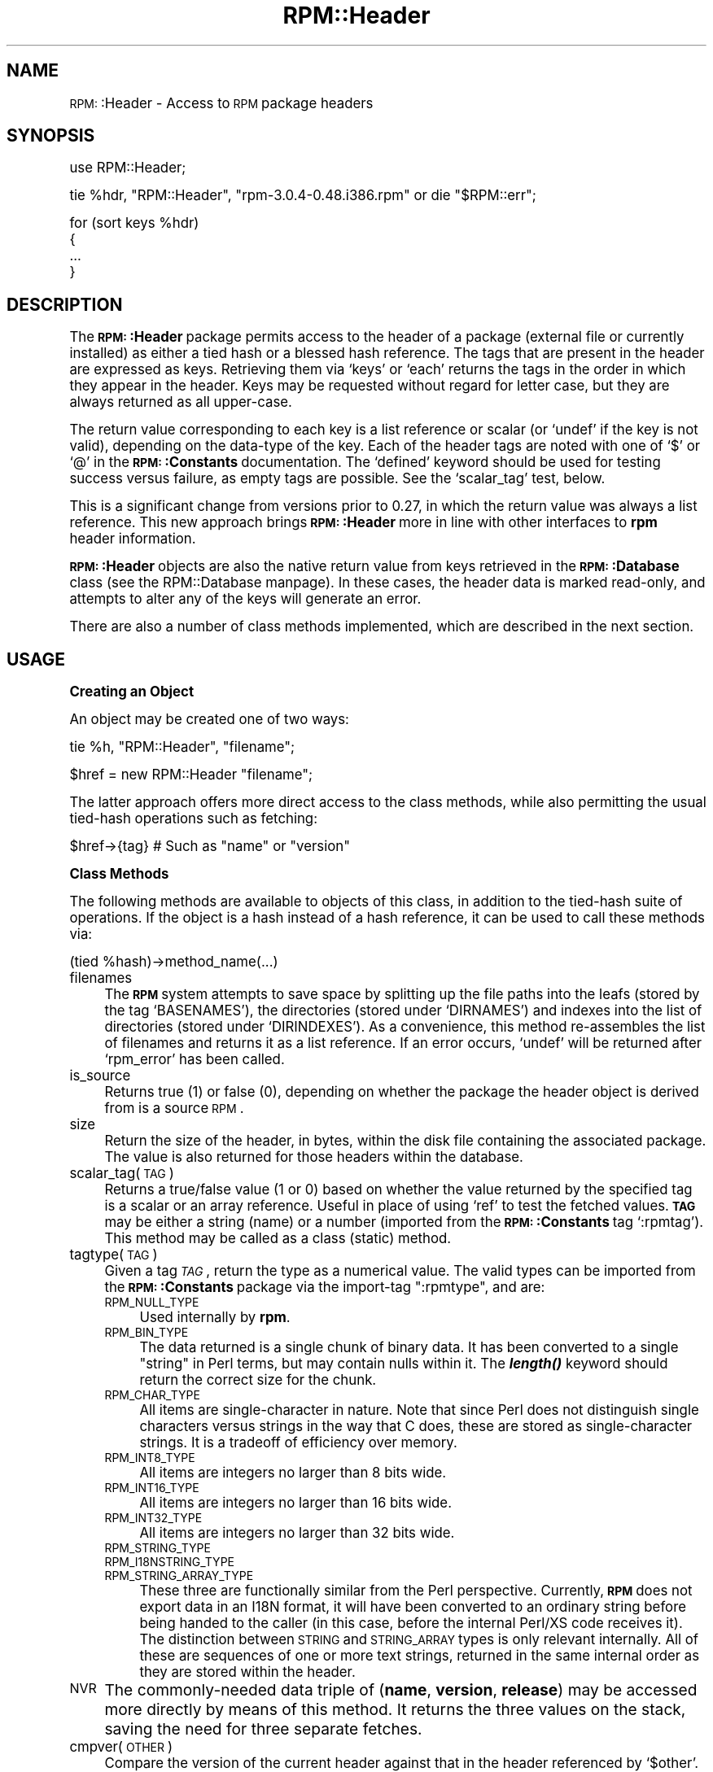 .\" Automatically generated by Pod::Man version 1.02
.\" Sat Jul 21 11:16:31 2001
.\"
.\" Standard preamble:
.\" ======================================================================
.de Sh \" Subsection heading
.br
.if t .Sp
.ne 5
.PP
\fB\\$1\fR
.PP
..
.de Sp \" Vertical space (when we can't use .PP)
.if t .sp .5v
.if n .sp
..
.de Ip \" List item
.br
.ie \\n(.$>=3 .ne \\$3
.el .ne 3
.IP "\\$1" \\$2
..
.de Vb \" Begin verbatim text
.ft CW
.nf
.ne \\$1
..
.de Ve \" End verbatim text
.ft R

.fi
..
.\" Set up some character translations and predefined strings.  \*(-- will
.\" give an unbreakable dash, \*(PI will give pi, \*(L" will give a left
.\" double quote, and \*(R" will give a right double quote.  | will give a
.\" real vertical bar.  \*(C+ will give a nicer C++.  Capital omega is used
.\" to do unbreakable dashes and therefore won't be available.  \*(C` and
.\" \*(C' expand to `' in nroff, nothing in troff, for use with C<>
.tr \(*W-|\(bv\*(Tr
.ds C+ C\v'-.1v'\h'-1p'\s-2+\h'-1p'+\s0\v'.1v'\h'-1p'
.ie n \{\
.    ds -- \(*W-
.    ds PI pi
.    if (\n(.H=4u)&(1m=24u) .ds -- \(*W\h'-12u'\(*W\h'-12u'-\" diablo 10 pitch
.    if (\n(.H=4u)&(1m=20u) .ds -- \(*W\h'-12u'\(*W\h'-8u'-\"  diablo 12 pitch
.    ds L" ""
.    ds R" ""
.    ds C` `
.    ds C' '
'br\}
.el\{\
.    ds -- \|\(em\|
.    ds PI \(*p
.    ds L" ``
.    ds R" ''
'br\}
.\"
.\" If the F register is turned on, we'll generate index entries on stderr
.\" for titles (.TH), headers (.SH), subsections (.Sh), items (.Ip), and
.\" index entries marked with X<> in POD.  Of course, you'll have to process
.\" the output yourself in some meaningful fashion.
.if \nF \{\
.    de IX
.    tm Index:\\$1\t\\n%\t"\\$2"
.    .
.    nr % 0
.    rr F
.\}
.\"
.\" For nroff, turn off justification.  Always turn off hyphenation; it
.\" makes way too many mistakes in technical documents.
.hy 0
.if n .na
.\"
.\" Accent mark definitions (@(#)ms.acc 1.5 88/02/08 SMI; from UCB 4.2).
.\" Fear.  Run.  Save yourself.  No user-serviceable parts.
.bd B 3
.    \" fudge factors for nroff and troff
.if n \{\
.    ds #H 0
.    ds #V .8m
.    ds #F .3m
.    ds #[ \f1
.    ds #] \fP
.\}
.if t \{\
.    ds #H ((1u-(\\\\n(.fu%2u))*.13m)
.    ds #V .6m
.    ds #F 0
.    ds #[ \&
.    ds #] \&
.\}
.    \" simple accents for nroff and troff
.if n \{\
.    ds ' \&
.    ds ` \&
.    ds ^ \&
.    ds , \&
.    ds ~ ~
.    ds /
.\}
.if t \{\
.    ds ' \\k:\h'-(\\n(.wu*8/10-\*(#H)'\'\h"|\\n:u"
.    ds ` \\k:\h'-(\\n(.wu*8/10-\*(#H)'\`\h'|\\n:u'
.    ds ^ \\k:\h'-(\\n(.wu*10/11-\*(#H)'^\h'|\\n:u'
.    ds , \\k:\h'-(\\n(.wu*8/10)',\h'|\\n:u'
.    ds ~ \\k:\h'-(\\n(.wu-\*(#H-.1m)'~\h'|\\n:u'
.    ds / \\k:\h'-(\\n(.wu*8/10-\*(#H)'\z\(sl\h'|\\n:u'
.\}
.    \" troff and (daisy-wheel) nroff accents
.ds : \\k:\h'-(\\n(.wu*8/10-\*(#H+.1m+\*(#F)'\v'-\*(#V'\z.\h'.2m+\*(#F'.\h'|\\n:u'\v'\*(#V'
.ds 8 \h'\*(#H'\(*b\h'-\*(#H'
.ds o \\k:\h'-(\\n(.wu+\w'\(de'u-\*(#H)/2u'\v'-.3n'\*(#[\z\(de\v'.3n'\h'|\\n:u'\*(#]
.ds d- \h'\*(#H'\(pd\h'-\w'~'u'\v'-.25m'\f2\(hy\fP\v'.25m'\h'-\*(#H'
.ds D- D\\k:\h'-\w'D'u'\v'-.11m'\z\(hy\v'.11m'\h'|\\n:u'
.ds th \*(#[\v'.3m'\s+1I\s-1\v'-.3m'\h'-(\w'I'u*2/3)'\s-1o\s+1\*(#]
.ds Th \*(#[\s+2I\s-2\h'-\w'I'u*3/5'\v'-.3m'o\v'.3m'\*(#]
.ds ae a\h'-(\w'a'u*4/10)'e
.ds Ae A\h'-(\w'A'u*4/10)'E
.    \" corrections for vroff
.if v .ds ~ \\k:\h'-(\\n(.wu*9/10-\*(#H)'\s-2\u~\d\s+2\h'|\\n:u'
.if v .ds ^ \\k:\h'-(\\n(.wu*10/11-\*(#H)'\v'-.4m'^\v'.4m'\h'|\\n:u'
.    \" for low resolution devices (crt and lpr)
.if \n(.H>23 .if \n(.V>19 \
\{\
.    ds : e
.    ds 8 ss
.    ds o a
.    ds d- d\h'-1'\(ga
.    ds D- D\h'-1'\(hy
.    ds th \o'bp'
.    ds Th \o'LP'
.    ds ae ae
.    ds Ae AE
.\}
.rm #[ #] #H #V #F C
.\" ======================================================================
.\"
.IX Title "RPM::Header 3"
.TH RPM::Header 3 "perl v5.6.0" "2001-04-27" "User Contributed Perl Documentation"
.UC
.SH "NAME"
\&\s-1RPM:\s0:Header \- Access to \s-1RPM\s0 package headers
.SH "SYNOPSIS"
.IX Header "SYNOPSIS"
.Vb 1
\&    use RPM::Header;
.Ve
.Vb 1
\&    tie %hdr, "RPM::Header", "rpm-3.0.4-0.48.i386.rpm" or die "$RPM::err";
.Ve
.Vb 4
\&    for (sort keys %hdr)
\&    {
\&        ...
\&    }
.Ve
.SH "DESCRIPTION"
.IX Header "DESCRIPTION"
The \fB\s-1RPM:\s0:Header\fR package permits access to the header of a package (external
file or currently installed) as either a tied hash or a blessed hash reference.
The tags that are present in the header are expressed as keys. Retrieving
them via \f(CW\*(C`keys\*(C'\fR or \f(CW\*(C`each\*(C'\fR returns the tags in the order in which they
appear in the header. Keys may be requested without regard for letter case,
but they are always returned as all upper-case.
.PP
The return value corresponding to each key is a list reference or scalar
(or \f(CW\*(C`undef\*(C'\fR if the key is not valid), depending on the data-type of the
key. Each of the header tags are noted with one of \f(CW\*(C`$\*(C'\fR or \f(CW\*(C`@\*(C'\fR in the
\&\fB\s-1RPM:\s0:Constants\fR documentation. The \f(CW\*(C`defined\*(C'\fR keyword should be used
for testing success versus failure, as empty tags are possible. See the
\&\f(CW\*(C`scalar_tag\*(C'\fR test, below.
.PP
This is a significant change from versions prior to 0.27, in which the
return value was always a list reference. This new approach brings
\&\fB\s-1RPM:\s0:Header\fR more in line with other interfaces to \fBrpm\fR header information.
.PP
\&\fB\s-1RPM:\s0:Header\fR objects are also the native return value from keys retrieved
in the \fB\s-1RPM:\s0:Database\fR class (see the RPM::Database manpage). In these cases, the
header data is marked read-only, and attempts to alter any of the keys will
generate an error.
.PP
There are also a number of class methods implemented, which are described in
the next section.
.SH "USAGE"
.IX Header "USAGE"
.Sh "Creating an Object"
.IX Subsection "Creating an Object"
An object may be created one of two ways:
.PP
.Vb 1
\&    tie %h, "RPM::Header", "filename";
.Ve
.Vb 1
\&    $href = new RPM::Header "filename";
.Ve
The latter approach offers more direct access to the class methods, while
also permitting the usual tied-hash operations such as fetching:
.PP
.Vb 1
\&    $href->{tag}    # Such as "name" or "version"
.Ve
.Sh "Class Methods"
.IX Subsection "Class Methods"
The following methods are available to objects of this class, in addition to
the tied-hash suite of operations. If the object is a hash instead of a
hash reference, it can be used to call these methods via:
.PP
.Vb 1
\&    (tied %hash)->method_name(...)
.Ve
.Ip "filenames" 4
.IX Item "filenames"
The \fB\s-1RPM\s0\fR system attempts to save space by splitting up the file paths into
the leafs (stored by the tag \f(CW\*(C`BASENAMES\*(C'\fR), the directories (stored under
\&\f(CW\*(C`DIRNAMES\*(C'\fR) and indexes into the list of directories (stored under
\&\f(CW\*(C`DIRINDEXES\*(C'\fR). As a convenience, this method re-assembles the list of
filenames and returns it as a list reference. If an error occurs, \f(CW\*(C`undef\*(C'\fR
will be returned after \f(CW\*(C`rpm_error\*(C'\fR has been called.
.Ip "is_source" 4
.IX Item "is_source"
Returns true (1) or false (0), depending on whether the package the header
object is derived from is a source \s-1RPM\s0.
.Ip "size" 4
.IX Item "size"
Return the size of the header, in bytes, within the disk file containing the
associated package. The value is also returned for those headers within the
database.
.Ip "scalar_tag(\s-1TAG\s0)" 4
.IX Item "scalar_tag(TAG)"
Returns a true/false value (1 or 0) based on whether the value returned by
the specified tag is a scalar or an array reference. Useful in place of
using \f(CW\*(C`ref\*(C'\fR to test the fetched values. \fB\s-1TAG\s0\fR may be either a string (name)
or a number (imported from the \fB\s-1RPM:\s0:Constants\fR tag \f(CW\*(C`:rpmtag\*(C'\fR). This
method may be called as a class (static) method.
.Ip "tagtype(\s-1TAG\s0)" 4
.IX Item "tagtype(TAG)"
Given a tag \fI\s-1TAG\s0\fR, return the type as a numerical value. The valid types
can be imported from the \fB\s-1RPM:\s0:Constants\fR package via the import-tag
\&\*(L":rpmtype\*(R", and are:
.RS 4
.Ip "\s-1RPM_NULL_TYPE\s0" 4
.IX Item "RPM_NULL_TYPE"
Used internally by \fBrpm\fR.
.Ip "\s-1RPM_BIN_TYPE\s0" 4
.IX Item "RPM_BIN_TYPE"
The data returned is a single chunk of binary data. It has been converted to
a single \*(L"string\*(R" in Perl terms, but may contain nulls within it. The
\&\fB\f(BIlength()\fB\fR keyword should return the correct size for the chunk.
.Ip "\s-1RPM_CHAR_TYPE\s0" 4
.IX Item "RPM_CHAR_TYPE"
All items are single-character in nature. Note that since Perl does not
distinguish single characters versus strings in the way that C does, these
are stored as single-character strings. It is a tradeoff of efficiency over
memory.
.Ip "\s-1RPM_INT8_TYPE\s0" 4
.IX Item "RPM_INT8_TYPE"
All items are integers no larger than 8 bits wide.
.Ip "\s-1RPM_INT16_TYPE\s0" 4
.IX Item "RPM_INT16_TYPE"
All items are integers no larger than 16 bits wide.
.Ip "\s-1RPM_INT32_TYPE\s0" 4
.IX Item "RPM_INT32_TYPE"
All items are integers no larger than 32 bits wide.
.Ip "\s-1RPM_STRING_TYPE\s0" 4
.IX Item "RPM_STRING_TYPE"
.Ip "\s-1RPM_I18NSTRING_TYPE\s0" 4
.IX Item "RPM_I18NSTRING_TYPE"
.Ip "\s-1RPM_STRING_ARRAY_TYPE\s0" 4
.IX Item "RPM_STRING_ARRAY_TYPE"
These three are functionally similar from the Perl perspective. Currently,
\&\fB\s-1RPM\s0\fR does not export data in an I18N format, it will have been converted to
an ordinary string before being handed to the caller (in this case, before
the internal Perl/XS code receives it). The distinction between \s-1STRING\s0 and
\&\s-1STRING_ARRAY\s0 types is only relevant internally. All of these are sequences of
one or more text strings, returned in the same internal order as they are
stored within the header.
.RE
.RS 4
.RE
.Ip "\s-1NVR\s0" 4
.IX Item "NVR"
The commonly-needed data triple of (\fBname\fR, \fBversion\fR, \fBrelease\fR) may be
accessed more directly by means of this method. It returns the three values
on the stack, saving the need for three separate fetches.
.Ip "cmpver(\s-1OTHER\s0)" 4
.IX Item "cmpver(OTHER)"
Compare the version of the current header against that in the header
referenced by \f(CW\*(C`$other\*(C'\fR. The argument should be an object reference, not
a tied-hash representation of a header. Returns \-1, 0 or 1, based on the
established behavior of other comparison operators (\f(CW\*(C`cmp\*(C'\fR and \f(CW\*(C`<=>\*(C'\fR);
\&\-1 indicates that the calling object is considered less, or older, than the
passed argument. A value of 1 indicates that the calling object is greater,
or newer, than the argument. A value of 0 indicates that they are equal.
.Ip "source_name" 4
.IX Item "source_name"
If the \fB\s-1RPM:\s0:Header\fR object is created directly from a file, \s-1FTP\s0 source
or \s-1HTTP\s0 source, then that source is kept for future reference and may be
retrieved using this accessor. This will be an empty string if the header
was retrieved from the \s-1RPM\s0 database, or was built in-memory from data.
.SH "DIAGNOSTICS"
.IX Header "DIAGNOSTICS"
Direct binding to the internal error-management of \fBrpm\fR is still under
development. At present, most operations generate their diagnostics to
\&\s-1STDERR\s0.
.SH "CAVEATS"
.IX Header "CAVEATS"
This is currently regarded as alpha-quality software. The interface is
subject to change in future releases.
.SH "SEE ALSO"
.IX Header "SEE ALSO"
the RPM manpage, the RPM::Database manpage, the RPM::Constants manpage, the perl manpage, the rpm manpage
.SH "AUTHOR"
.IX Header "AUTHOR"
Randy J. Ray <rjray@blackperl.com>
